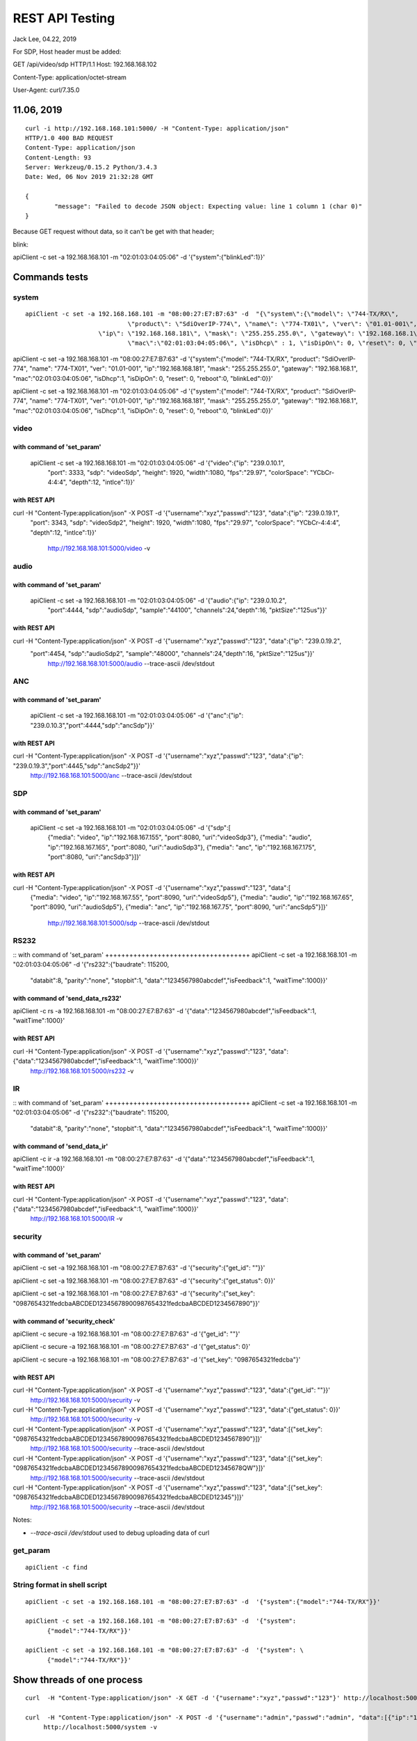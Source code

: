 REST API Testing
##############################################
Jack Lee, 04.22, 2019

For SDP, Host header must be added::

GET /api/video/sdp HTTP/1.1
Host: 192.168.168.102


Content-Type: application/octet-stream

User-Agent: curl/7.35.0



11.06, 2019
================================

::

	curl -i http://192.168.168.101:5000/ -H "Content-Type: application/json" 
	HTTP/1.0 400 BAD REQUEST
	Content-Type: application/json
	Content-Length: 93
	Server: Werkzeug/0.15.2 Python/3.4.3
	Date: Wed, 06 Nov 2019 21:32:28 GMT

	{
		"message": "Failed to decode JSON object: Expecting value: line 1 column 1 (char 0)"
	}

Because GET request without data, so it can't be get with that header;



blink:

apiClient -c set -a 192.168.168.101 -m "02:01:03:04:05:06" -d  '{"system":{"blinkLed":1}}'


Commands tests
================================

system 
---------------------------------

::

    apiClient -c set -a 192.168.168.101 -m "08:00:27:E7:B7:63" -d  "{\"system\":{\"model\": \"744-TX/RX\", 
				\"product\": \"SdiOverIP-774\", \"name\": \"774-TX01\", \"ver\": \"01.01-001\", 
      			\"ip\": \"192.168.168.181\", \"mask\": \"255.255.255.0\", \"gateway\": \"192.168.168.1\", 
				\"mac\":\"02:01:03:04:05:06\", \"isDhcp\" : 1, \"isDipOn\": 0, \"reset\": 0, \"reboot\": 0, \"blinkLed\": 0}}"

apiClient -c set -a 192.168.168.101 -m "08:00:27:E7:B7:63" -d  '{"system":{"model": "744-TX/RX", 
"product": "SdiOverIP-774", "name": "774-TX01", "ver": "01.01-001", 
"ip":"192.168.168.181", "mask": "255.255.255.0", "gateway": "192.168.168.1", 
"mac":"02:01:03:04:05:06", "isDhcp":1, "isDipOn": 0, "reset": 0, "reboot":0, "blinkLed":0}}'


apiClient -c set -a 192.168.168.101 -m "02:01:03:04:05:06" -d  '{"system":{"model": "744-TX/RX", 
"product": "SdiOverIP-774", "name": "774-TX01", "ver": "01.01-001", 
"ip":"192.168.168.181", "mask": "255.255.255.0", "gateway": "192.168.168.1", 
"mac":"02:01:03:04:05:06", "isDhcp":1, "isDipOn": 0, "reset": 0, "reboot":0, "blinkLed":0}}'

video 
---------------------------------

::

with command of 'set_param'
++++++++++++++++++++++++++++++++++++
  apiClient -c set -a 192.168.168.101 -m "02:01:03:04:05:06" -d  '{"video":{"ip": "239.0.10.1", 
    "port": 3333, "sdp": "videoSdp", "height": 1920, "width":1080,
    "fps":"29.97", "colorSpace": "YCbCr-4:4:4", "depth":12, "intlce":1}}'

with REST API
++++++++++++++++++++++++++++++++++++
curl  -H "Content-Type:application/json" -X POST -d '{"username":"xyz","passwd":"123", "data":{"ip": "239.0.19.1", 
    "port": 3343, "sdp": "videoSdp2", "height": 1920, "width":1080,
    "fps":"29.97", "colorSpace": "YCbCr-4:4:4", "depth":12, "intlce":1}}' \
	http://192.168.168.101:5000/video -v
	
	
audio 
---------------------------------

::

with command of 'set_param'
++++++++++++++++++++++++++++++++++++
  apiClient -c set -a 192.168.168.101 -m "02:01:03:04:05:06" -d  '{"audio":{"ip": "239.0.10.2", 
    "port":4444, "sdp":"audioSdp", "sample":"44100", "channels":24,"depth":16, "pktSize":"125us"}}'

with REST API
++++++++++++++++++++++++++++++++++++
curl  -H "Content-Type:application/json" -X POST -d '{"username":"xyz","passwd":"123", "data":{"ip": "239.0.19.2", 
    "port":4454, "sdp":"audioSdp2", "sample":"48000", "channels":24,"depth":16, "pktSize":"125us"}}' \
	http://192.168.168.101:5000/audio --trace-ascii  /dev/stdout  

	
ANC 
---------------------------------

::

with command of 'set_param'
++++++++++++++++++++++++++++++++++++
  apiClient -c set -a 192.168.168.101 -m "02:01:03:04:05:06" -d  '{"anc":{"ip": "239.0.10.3","port":4444,"sdp":"ancSdp"}}'

  
with REST API
++++++++++++++++++++++++++++++++++++
curl  -H "Content-Type:application/json" -X POST -d '{"username":"xyz","passwd":"123", "data":{"ip": "239.0.19.3","port":4445,"sdp":"ancSdp2"}}' \
	http://192.168.168.101:5000/anc --trace-ascii  /dev/stdout  

SDP 
---------------------------------

::

with command of 'set_param'
++++++++++++++++++++++++++++++++++++
  apiClient -c set -a 192.168.168.101 -m "02:01:03:04:05:06" -d  '{"sdp":[
    {"media": "video", "ip":"192.168.167.155", "port":8080, "uri":"videoSdp3"},
    {"media": "audio", "ip":"192.168.167.165", "port":8080, "uri":"audioSdp3"},
    {"media": "anc", "ip":"192.168.167.175", "port":8080, "uri":"ancSdp3"}]}'

	
with REST API
++++++++++++++++++++++++++++++++++++
curl  -H "Content-Type:application/json" -X POST -d '{"username":"xyz","passwd":"123", "data":[
    {"media": "video", "ip":"192.168.167.55", "port":8090, "uri":"videoSdp5"},
    {"media": "audio", "ip":"192.168.167.65", "port":8090, "uri":"audioSdp5"},
    {"media": "anc", "ip":"192.168.167.75", "port":8090, "uri":"ancSdp5"}]}' \
	http://192.168.168.101:5000/sdp --trace-ascii  /dev/stdout
	

RS232
---------------------------------

::
with command of 'set_param'
++++++++++++++++++++++++++++++++++++
apiClient -c set -a 192.168.168.101 -m "02:01:03:04:05:06" -d  '{"rs232":{"baudrate": 115200, 
    "databit":8, "parity":"none", "stopbit":1, "data":"1234567980abcdef","isFeedback":1, "waitTime":1000}}'

	
with command of 'send_data_rs232'
++++++++++++++++++++++++++++++++++++
apiClient -c rs -a 192.168.168.101 -m "08:00:27:E7:B7:63" -d  '{"data":"1234567980abcdef","isFeedback":1, "waitTime":1000}'
	

with REST API
++++++++++++++++++++++++++++++++++++
curl  -H "Content-Type:application/json" -X POST -d '{"username":"xyz","passwd":"123", "data":{"data":"1234567980abcdef","isFeedback":1, "waitTime":1000}}' \
	http://192.168.168.101:5000/rs232 -v 
	

IR
---------------------------------

::
with command of 'set_param'
++++++++++++++++++++++++++++++++++++
apiClient -c set -a 192.168.168.101 -m "02:01:03:04:05:06" -d  '{"rs232":{"baudrate": 115200, 
    "databit":8, "parity":"none", "stopbit":1, "data":"1234567980abcdef","isFeedback":1, "waitTime":1000}}'

	
with command of 'send_data_ir'
++++++++++++++++++++++++++++++++++++
apiClient -c ir -a 192.168.168.101 -m "08:00:27:E7:B7:63" -d  '{"data":"1234567980abcdef","isFeedback":1, "waitTime":1000}'
	

with REST API
++++++++++++++++++++++++++++++++++++
curl  -H "Content-Type:application/json" -X POST -d '{"username":"xyz","passwd":"123", "data":{"data":"1234567980abcdef","isFeedback":1, "waitTime":1000}}' \
	http://192.168.168.101:5000/IR -v 
	

	
	
security
---------------------------------

::

with command of 'set_param'
++++++++++++++++++++++++++++++++++++
apiClient -c set -a 192.168.168.101 -m "08:00:27:E7:B7:63" -d  '{"security":{"get_id": ""}}'

apiClient -c set -a 192.168.168.101 -m "08:00:27:E7:B7:63" -d  '{"security":{"get_status": 0}}'
  
apiClient -c set -a 192.168.168.101 -m "08:00:27:E7:B7:63" -d  '{"security":{"set_key": "0987654321fedcbaABCDED12345678900987654321fedcbaABCDED1234567890"}}'


with command of 'security_check'
++++++++++++++++++++++++++++++++++++
apiClient -c secure -a 192.168.168.101 -m "08:00:27:E7:B7:63" -d  '{"get_id": ""}'

apiClient -c secure -a 192.168.168.101 -m "08:00:27:E7:B7:63" -d  '{"get_status": 0}'
  
apiClient -c secure -a 192.168.168.101 -m "08:00:27:E7:B7:63" -d  '{"set_key": "0987654321fedcba"}'


with REST API
++++++++++++++++++++++++++++++++++++
curl  -H "Content-Type:application/json" -X POST -d '{"username":"xyz","passwd":"123", "data":{"get_id": ""}}' \
	http://192.168.168.101:5000/security -v 

curl  -H "Content-Type:application/json" -X POST -d '{"username":"xyz","passwd":"123", "data":{"get_status": 0}}' \
	http://192.168.168.101:5000/security -v 
	
curl  -H "Content-Type:application/json" -X POST -d '{"username":"xyz","passwd":"123", "data":[{"set_key": "0987654321fedcbaABCDED12345678900987654321fedcbaABCDED1234567890"}]}' \
	http://192.168.168.101:5000/security --trace-ascii  /dev/stdout

curl  -H "Content-Type:application/json" -X POST -d '{"username":"xyz","passwd":"123", "data":[{"set_key": "0987654321fedcbaABCDED12345678900987654321fedcbaABCDED12345678QW"}]}' \
	http://192.168.168.101:5000/security --trace-ascii  /dev/stdout

curl  -H "Content-Type:application/json" -X POST -d '{"username":"xyz","passwd":"123", "data":[{"set_key": "0987654321fedcbaABCDED12345678900987654321fedcbaABCDED12345"}]}' \
	http://192.168.168.101:5000/security --trace-ascii  /dev/stdout
	
Notes:

* `--trace-ascii  /dev/stdout` used to debug uploading data of curl

	
get_param
---------------------------------

::

   apiClient -c find 
	

String format in shell script
---------------------------------

::
	
    apiClient -c set -a 192.168.168.101 -m "08:00:27:E7:B7:63" -d  '{"system":{"model":"744-TX/RX"}}'

    apiClient -c set -a 192.168.168.101 -m "08:00:27:E7:B7:63" -d  '{"system": 
	  {"model":"744-TX/RX"}}'

    apiClient -c set -a 192.168.168.101 -m "08:00:27:E7:B7:63" -d  '{"system": \
	  {"model":"744-TX/RX"}}'
	
Show threads of one process
================================
::

   curl  -H "Content-Type:application/json" -X GET -d '{"username":"xyz","passwd":"123"}' http://localhost:5000/

   curl  -H "Content-Type:application/json" -X POST -d '{"username":"admin","passwd":"admin", "data":[{"ip":"192.168.168.191"}]}' \
	http://localhost:5000/system -v 

	
   curl  -H "Content-Type:application/json" -X POST -d '{"username":"admin","passwd":"admin", "data":{"model": "744-TX/RX",
	"ip":"192.168.168.191"}}' \
	http://localhost:5000/system -v 
